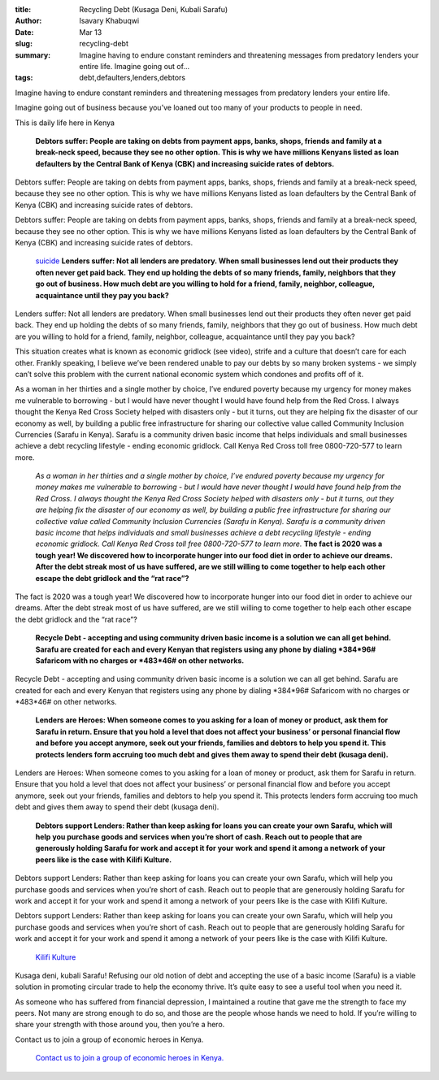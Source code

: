 :title: Recycling Debt (Kusaga Deni, Kubali Sarafu)
:author: Isavary Khabuqwi
:date: Mar 13
:slug: recycling-debt
 
:summary: Imagine having to endure constant reminders and threatening messages from predatory lenders your entire life. Imagine going out of...
:tags: debt,defaulters,lenders,debtors



.. image:: images/blog/recycling-debt18.webp



Imagine having to endure constant reminders and threatening messages from predatory lenders your entire life.



Imagine going out of business because you’ve loaned out too many of your products to people in need.



This is daily life here in Kenya

	**Debtors suffer: People are taking on debts from payment apps, banks, shops, friends and family at a break-neck speed, because they see no other option. This is why we have millions Kenyans listed as loan defaulters by the Central Bank of Kenya (CBK) and increasing suicide rates of debtors.**	


Debtors suffer: People are taking on debts from payment apps, banks, shops, friends and family at a break-neck speed, because they see no other option. This is why we have millions Kenyans listed as loan defaulters by the Central Bank of Kenya (CBK) and increasing suicide rates of debtors. 



Debtors suffer: People are taking on debts from payment apps, banks, shops, friends and family at a break-neck speed, because they see no other option. This is why we have millions Kenyans listed as loan defaulters by the Central Bank of Kenya (CBK) and increasing suicide rates of debtors. 

	`suicide <https://www.kenyans.co.ke/news/49839-cbk-steps-suicide-rates-rise-over-debts>`_		**Lenders suffer: Not all lenders are predatory. When small businesses lend out their products they often never get paid back. They end up holding the debts of so many friends, family, neighbors that they go out of business. How much debt are you willing to hold for a friend, family, neighbor, colleague, acquaintance until they pay you back?**	


Lenders suffer: Not all lenders are predatory. When small businesses lend out their products they often never get paid back. They end up holding the debts of so many friends, family, neighbors that they go out of business. How much debt are you willing to hold for a friend, family, neighbor, colleague, acquaintance until they pay you back?



This situation creates what is known as economic gridlock (see video), strife and a culture that doesn’t care for each other. Frankly speaking, I believe we’ve been rendered unable to pay our debts by so many broken systems - we simply can’t solve this problem with the current national economic system which condones and profits off of it. 



As a woman in her thirties and a single mother by choice, I’ve endured poverty because my urgency for money makes me vulnerable to borrowing - but I would have never thought I would have found help from the Red Cross. I always thought the Kenya Red Cross Society helped with disasters only - but it turns, out they are helping fix the disaster of our economy as well, by building a public free infrastructure for sharing our collective value called Community Inclusion Currencies (Sarafu in Kenya). Sarafu is a community driven basic income that helps individuals and small businesses achieve a debt recycling lifestyle - ending economic gridlock. Call Kenya Red Cross toll free 0800-720-577 to learn more.

	*As a woman in her thirties and a single mother by choice, I’ve endured poverty because my urgency for money makes me vulnerable to borrowing - but I would have never thought I would have found help from the Red Cross. I always thought the Kenya Red Cross Society helped with disasters only - but it turns, out they are helping fix the disaster of our economy as well, by building a public free infrastructure for sharing our collective value called Community Inclusion Currencies (Sarafu in Kenya). Sarafu is a community driven basic income that helps individuals and small businesses achieve a debt recycling lifestyle - ending economic gridlock. Call Kenya Red Cross toll free 0800-720-577 to learn more.*
	**The fact is 2020 was a tough year! We discovered how to incorporate hunger into our food diet in order to achieve our dreams. After the debt streak most of us have suffered, are we still willing to come together to help each other escape the debt gridlock and the “rat race”?**	


The fact is 2020 was a tough year! We discovered how to incorporate hunger into our food diet in order to achieve our dreams. After the debt streak most of us have suffered, are we still willing to come together to help each other escape the debt gridlock and the “rat race”?

	**Recycle Debt - accepting and using community driven basic income is a solution we can all get behind. Sarafu are created for each and every Kenyan that registers using any phone by dialing *384*96# Safaricom with no charges or *483*46# on other networks.**	


Recycle Debt - accepting and using community driven basic income is a solution we can all get behind. Sarafu are created for each and every Kenyan that registers using any phone by dialing *384*96# Safaricom with no charges or *483*46# on other networks. 

	**Lenders are Heroes: When someone comes to you asking for a loan of money or product, ask them for Sarafu in return. Ensure that you hold a level that does not affect your business’ or personal financial flow and before you accept anymore, seek out your friends, families and debtors to help you spend it. This protects lenders form accruing too much debt and gives them away to spend their debt (kusaga deni).**	


Lenders are Heroes: When someone comes to you asking for a loan of money or product, ask them for Sarafu in return. Ensure that you hold a level that does not affect your business’ or personal financial flow and before you accept anymore, seek out your friends, families and debtors to help you spend it. This protects lenders form accruing too much debt and gives them away to spend their debt (kusaga deni).

	**Debtors support Lenders: Rather than keep asking for loans you can create your own Sarafu, which will help you purchase goods and services when you’re short of cash. Reach out to people that are generously holding Sarafu for work and accept it for your work and spend it among a network of your peers like is the case with Kilifi Kulture.**	


Debtors support Lenders: Rather than keep asking for loans you can create your own Sarafu, which will help you purchase goods and services when you’re short of cash. Reach out to people that are generously holding Sarafu for work and accept it for your work and spend it among a network of your peers like is the case with Kilifi Kulture. 



Debtors support Lenders: Rather than keep asking for loans you can create your own Sarafu, which will help you purchase goods and services when you’re short of cash. Reach out to people that are generously holding Sarafu for work and accept it for your work and spend it among a network of your peers like is the case with Kilifi Kulture. 

	`Kilifi Kulture <https://www.instagram.com/kilifikulture/>`_	

.. image:: images/blog/recycling-debt129.webp

	**Kusaga deni, kubali Sarafu! Refusing our old notion of debt and accepting the use of a basic income (Sarafu) is a viable solution in promoting circular trade to help the economy thrive. It’s quite easy to see a useful tool when you need it.**	


Kusaga deni, kubali Sarafu! Refusing our old notion of debt and accepting the use of a basic income (Sarafu) is a viable solution in promoting circular trade to help the economy thrive. It’s quite easy to see a useful tool when you need it. 



As someone who has suffered from financial depression, I maintained a routine that gave me the strength to face my peers. Not many are strong enough to do so, and those are the people whose hands we need to hold. If you’re willing to share your strength with those around you, then you’re a hero. 



Contact us to join a group of economic heroes in Kenya. 

	`Contact us to join a group of economic heroes in Kenya. <https://www.grassrootseconomics.org/contact>`_	